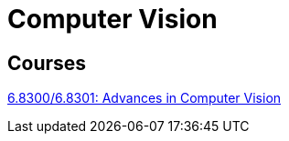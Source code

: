 = Computer Vision

== Courses

http://6.8300.csail.mit.edu/sp23/project.html[6.8300/6.8301: Advances in Computer Vision] +
